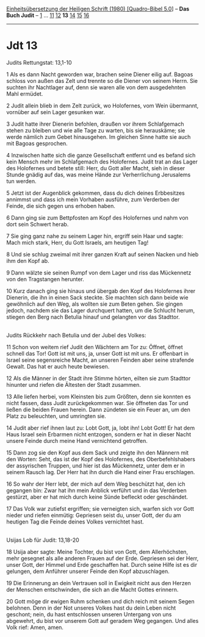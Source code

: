 :PROPERTIES:
:ID:       e9004d35-3f49-4251-9e52-67c500386825
:END:
<<navbar>>
[[../index.html][Einheitsübersetzung der Heiligen Schrift (1980)
[Quadro-Bibel 5.0]]] -- *Das Buch Judit* -- [[file:Jdt_1.html][1]] ...
[[file:Jdt_11.html][11]] [[file:Jdt_12.html][12]] *13*
[[file:Jdt_14.html][14]] [[file:Jdt_15.html][15]]
[[file:Jdt_16.html][16]]

--------------

* Jdt 13
  :PROPERTIES:
  :CUSTOM_ID: jdt-13
  :END:

<<verses>>

<<v1>>
**** Judits Rettungstat: 13,1-10
     :PROPERTIES:
     :CUSTOM_ID: judits-rettungstat-131-10
     :END:
1 Als es dann Nacht geworden war, brachen seine Diener eilig auf. Bagoas
schloss von außen das Zelt und trennte so die Diener von seinem Herrn.
Sie suchten ihr Nachtlager auf, denn sie waren alle von dem ausgedehnten
Mahl ermüdet.

<<v2>>
2 Judit allein blieb in dem Zelt zurück, wo Holofernes, vom Wein
übermannt, vornüber auf sein Lager gesunken war.

<<v3>>
3 Judit hatte ihrer Dienerin befohlen, draußen vor ihrem Schlafgemach
stehen zu bleiben und wie alle Tage zu warten, bis sie herauskäme; sie
werde nämlich zum Gebet hinausgehen. Im gleichen Sinne hatte sie auch
mit Bagoas gesprochen.

<<v4>>
4 Inzwischen hatte sich die ganze Gesellschaft entfernt und es befand
sich kein Mensch mehr im Schlafgemach des Holofernes. Judit trat an das
Lager des Holofernes und betete still: Herr, du Gott aller Macht, sieh
in dieser Stunde gnädig auf das, was meine Hände zur Verherrlichung
Jerusalems tun werden.

<<v5>>
5 Jetzt ist der Augenblick gekommen, dass du dich deines Erbbesitzes
annimmst und dass ich mein Vorhaben ausführe, zum Verderben der Feinde,
die sich gegen uns erhoben haben.

<<v6>>
6 Dann ging sie zum Bettpfosten am Kopf des Holofernes und nahm von dort
sein Schwert herab.

<<v7>>
7 Sie ging ganz nahe zu seinem Lager hin, ergriff sein Haar und sagte:
Mach mich stark, Herr, du Gott Israels, am heutigen Tag!

<<v8>>
8 Und sie schlug zweimal mit ihrer ganzen Kraft auf seinen Nacken und
hieb ihm den Kopf ab.

<<v9>>
9 Dann wälzte sie seinen Rumpf von dem Lager und riss das Mückennetz von
den Tragstangen herunter.

<<v10>>
10 Kurz danach ging sie hinaus und übergab den Kopf des Holofernes ihrer
Dienerin, die ihn in einen Sack steckte. Sie machten sich dann beide wie
gewöhnlich auf den Weg, als wollten sie zum Beten gehen. Sie gingen
jedoch, nachdem sie das Lager durchquert hatten, um die Schlucht herum,
stiegen den Berg nach Betulia hinauf und gelangten vor das Stadttor.\\
\\

<<v11>>
**** Judits Rückkehr nach Betulia und der Jubel des Volkes:
     :PROPERTIES:
     :CUSTOM_ID: judits-rückkehr-nach-betulia-und-der-jubel-des-volkes
     :END:
11 Schon von weitem rief Judit den Wächtern am Tor zu: Öffnet, öffnet
schnell das Tor! Gott ist mit uns, ja, unser Gott ist mit uns. Er
offenbart in Israel seine segensreiche Macht, an unseren Feinden aber
seine strafende Gewalt. Das hat er auch heute bewiesen.

<<v12>>
12 Als die Männer in der Stadt ihre Stimme hörten, eilten sie zum
Stadttor hinunter und riefen die Ältesten der Stadt zusammen.

<<v13>>
13 Alle liefen herbei, vom Kleinsten bis zum Größten, denn sie konnten
es nicht fassen, dass Judit zurückgekommen war. Sie öffneten das Tor und
ließen die beiden Frauen herein. Dann zündeten sie ein Feuer an, um den
Platz zu beleuchten, und umringten sie.

<<v14>>
14 Judit aber rief ihnen laut zu: Lobt Gott, ja, lobt ihn! Lobt Gott! Er
hat dem Haus Israel sein Erbarmen nicht entzogen, sondern er hat in
dieser Nacht unsere Feinde durch meine Hand vernichtend getroffen.

<<v15>>
15 Dann zog sie den Kopf aus dem Sack und zeigte ihn den Männern mit den
Worten: Seht, das ist der Kopf des Holofernes, des Oberbefehlshabers der
assyrischen Truppen, und hier ist das Mückennetz, unter dem er in seinem
Rausch lag. Der Herr hat ihn durch die Hand einer Frau erschlagen.

<<v16>>
16 So wahr der Herr lebt, der mich auf dem Weg beschützt hat, den ich
gegangen bin: Zwar hat ihn mein Anblick verführt und in das Verderben
gestürzt, aber er hat mich durch keine Sünde befleckt oder geschändet.

<<v17>>
17 Das Volk war zutiefst ergriffen; sie verneigten sich, warfen sich vor
Gott nieder und riefen einmütig: Gepriesen seist du, unser Gott, der du
am heutigen Tag die Feinde deines Volkes vernichtet hast.\\
\\

<<v18>>
**** Usijas Lob für Judit: 13,18-20
     :PROPERTIES:
     :CUSTOM_ID: usijas-lob-für-judit-1318-20
     :END:
18 Usija aber sagte: Meine Tochter, du bist von Gott, dem Allerhöchsten,
mehr gesegnet als alle anderen Frauen auf der Erde. Gepriesen sei der
Herr, unser Gott, der Himmel und Erde geschaffen hat. Durch seine Hilfe
ist es dir gelungen, dem Anführer unserer Feinde den Kopf abzuschlagen.

<<v19>>
19 Die Erinnerung an dein Vertrauen soll in Ewigkeit nicht aus den
Herzen der Menschen entschwinden, die sich an die Macht Gottes erinnern.

<<v20>>
20 Gott möge dir ewigen Ruhm schenken und dich reich mit seinem Segen
belohnen. Denn in der Not unseres Volkes hast du dein Leben nicht
geschont; nein, du hast entschlossen unseren Untergang von uns
abgewehrt, du bist vor unserem Gott auf geradem Weg gegangen. Und alles
Volk rief: Amen, amen.\\
\\
